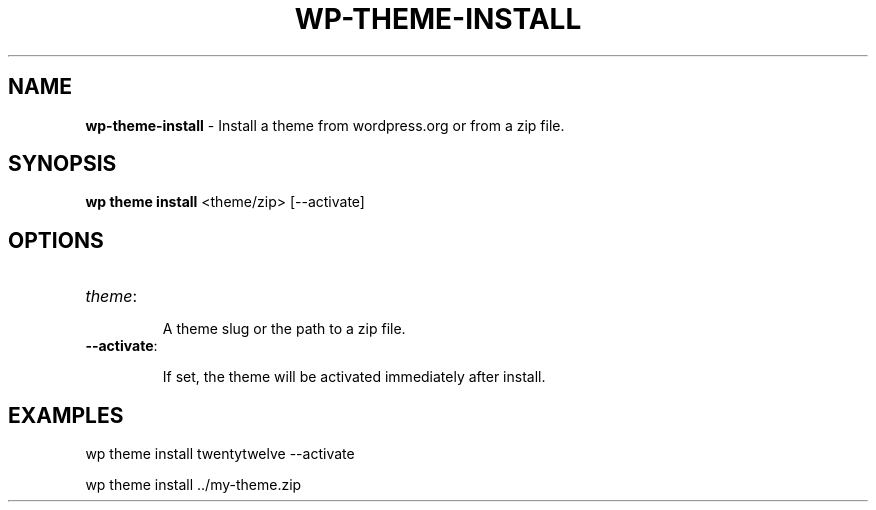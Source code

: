 .\" generated with Ronn/v0.7.3
.\" http://github.com/rtomayko/ronn/tree/0.7.3
.
.TH "WP\-THEME\-INSTALL" "1" "September 2012" "" "WP-CLI"
.
.SH "NAME"
\fBwp\-theme\-install\fR \- Install a theme from wordpress\.org or from a zip file\.
.
.SH "SYNOPSIS"
\fBwp theme install\fR <theme/zip> [\-\-activate]
.
.SH "OPTIONS"
.
.TP
\fItheme\fR:
.
.IP
A theme slug or the path to a zip file\.
.
.TP
\fB\-\-activate\fR:
.
.IP
If set, the theme will be activated immediately after install\.
.
.SH "EXAMPLES"
.
.nf

wp theme install twentytwelve \-\-activate

wp theme install \.\./my\-theme\.zip
.
.fi

